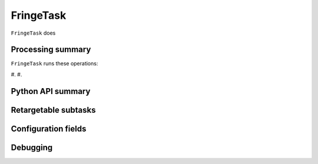 .. lsst-task-topic:: lsst.ip.isr.FringeTask

##########
FringeTask
##########

``FringeTask`` does

.. _lsst.ip.isr.FringeTask-processing-summary:

Processing summary
==================

``FringeTask`` runs these operations:

#.
#.


.. _lsst.ip.isr.FringeTask-api:

Python API summary
==================

.. lsst-task-api-summary:: lsst.ip.isr.FringeTask

.. _lsst.ip.isr.FringeTask-subtasks:

Retargetable subtasks
=====================

.. lsst-task-config-subtasks:: lsst.ip.isr.FringeTask

.. _lsst.ip.isr.FringeTask-configs:

Configuration fields
====================

.. lsst-task-config-fields:: lsst.ip.isr.FringeTask

.. _lsst.ip.isr.FringeTask-debug:

Debugging
=========

